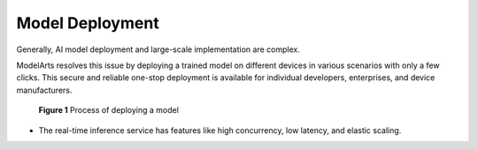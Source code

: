 Model Deployment
================

Generally, AI model deployment and large-scale implementation are complex.

ModelArts resolves this issue by deploying a trained model on different devices in various scenarios with only a few clicks. This secure and reliable one-stop deployment is available for individual developers, enterprises, and device manufacturers.

.. figure:: /_static/images/en-us_image_0000001110920824.png
   :alt: **Figure 1** Process of deploying a model


   **Figure 1** Process of deploying a model

-  The real-time inference service has features like high concurrency, low latency, and elastic scaling.


